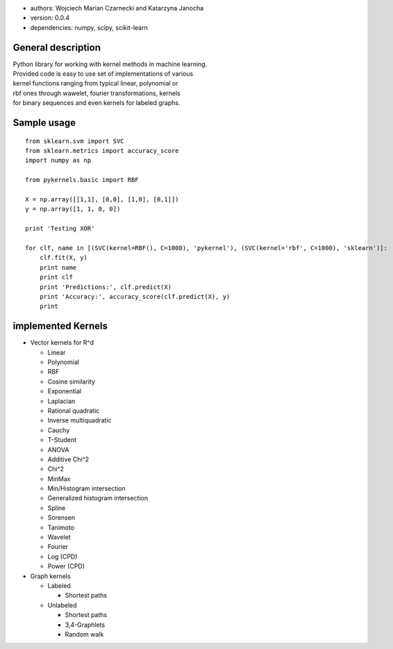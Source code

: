 |pyKernels|

-  authors: Wojciech Marian Czarnecki and Katarzyna Janocha
-  version: 0.0.4
-  dependencies: numpy, scipy, scikit-learn

General description
-------------------

| Python library for working with kernel methods in machine learning.
| Provided code is easy to use set of implementations of various
| kernel functions ranging from typical linear, polynomial or
| rbf ones through wawelet, fourier transformations, kernels
| for binary sequences and even kernels for labeled graphs.

Sample usage
------------

::

    from sklearn.svm import SVC
    from sklearn.metrics import accuracy_score
    import numpy as np

    from pykernels.basic import RBF

    X = np.array([[1,1], [0,0], [1,0], [0,1]])
    y = np.array([1, 1, 0, 0])

    print 'Testing XOR'

    for clf, name in [(SVC(kernel=RBF(), C=1000), 'pykernel'), (SVC(kernel='rbf', C=1000), 'sklearn')]:
        clf.fit(X, y)
        print name
        print clf
        print 'Predictions:', clf.predict(X)
        print 'Accuracy:', accuracy_score(clf.predict(X), y)
        print

implemented Kernels
-------------------

-  Vector kernels for R^d

   -  Linear
   -  Polynomial
   -  RBF
   -  Cosine similarity
   -  Exponential
   -  Laplacian
   -  Rational quadratic
   -  Inverse multiquadratic
   -  Cauchy
   -  T-Student
   -  ANOVA
   -  Additive Chi^2
   -  Chi^2
   -  MinMax
   -  Min/Histogram intersection
   -  Generalized histogram intersection
   -  Spline
   -  Sorensen
   -  Tanimoto
   -  Wavelet
   -  Fourier
   -  Log (CPD)
   -  Power (CPD)

-  Graph kernels

   -  Labeled

      -  Shortest paths

   -  Unlabeled

      -  Shortest paths
      -  3,4-Graphlets
      -  Random walk

.. |pyKernels| image:: /doc/img/logo.png?raw=true
